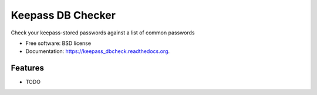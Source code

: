 ===============================
Keepass DB Checker
===============================

.. image:: https://badge.fury.io/py/keepass_dbcheck.png
    :target: http://badge.fury.io/py/keepass_dbcheck

.. image:: https://travis-ci.org/justif/keepass_dbcheck.png?branch=master
        :target: https://travis-ci.org/justif/keepass_dbcheck

.. image:: https://pypip.in/d/keepass_dbcheck/badge.png
        :target: https://pypi.python.org/pypi/keepass_dbcheck


Check your keepass-stored passwords against a list of common passwords

* Free software: BSD license
* Documentation: https://keepass_dbcheck.readthedocs.org.

Features
--------

* TODO
